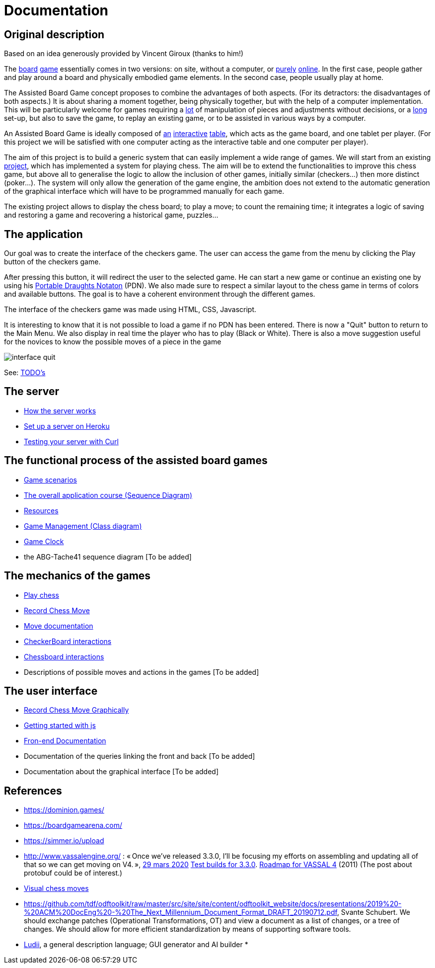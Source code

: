 = Documentation

== Original description
Based on an idea generously provided by Vincent Giroux (thanks to him!)

The https://boardgamegeek.com/image/1648160/game-thrones-board-game-second-edition[board] https://boardgamegeek.com/wiki/page/Welcome_to_BoardGameGeek[game] essentially comes in two versions: on site, without a computer, or https://www.yucata.de/en[purely] https://fr.boardgamearena.com/[online]. In the first case, people gather and play around a board and physically embodied game elements. In the second case, people usually play at home.

The Assisted Board Game concept proposes to combine the advantages of both aspects. (For its detractors: the disadvantages of both aspects.) It is about sharing a moment together, being physically together, but with the help of a computer implementation. This will be particularly welcome for games requiring a https://boardgamegeek.com/image/2836495/republic-rome[lot] of manipulation of pieces and adjustments without decisions, or a https://boardgamegeek.com/image/1822915/zombie-15[long] set-up, but also to save the game, to replay an existing game, or to be assisted in various ways by a computer.

An Assisted Board Game is ideally composed of https://novotelstore.com/fr/table-interactive-play#prettyPhoto[an] https://www.theguardian.com/games/2018/mar/14/playtable-tablet-blockchain-technology-enhance-board-games-blokparty[interactive] https://d2rormqr1qwzpz.cloudfront.net/photos/2012/03/16/55-32402-11672_pax_catan_3_super.jpg[table], which acts as the game board, and one tablet per player. (For this project we will be satisfied with one computer acting as the interactive table and one computer per player).

The aim of this project is to build a generic system that can easily implement a wide range of games. We will start from an existing https://github.com/oliviercailloux-org/projet-assisted-board-games-1/blob/jetty/Doc/README.adoc[project], which has implemented a system for playing chess. The aim will be to extend the functionalities to improve this chess game, but above all to generalise the logic to allow the inclusion of other games, initially similar (checkers...) then more distinct (poker...). The system will only allow the generation of the game engine, the ambition does not extend to the automatic generation of the graphical interface which will have to be programmed manually for each game.

The existing project allows to display the chess board; to play a move; to count the remaining time; it integrates a logic of saving and restoring a game and recovering a historical game, puzzles...

== The application 
 
Our goal was to create the interface of the checkers game. The user can access the game from the menu by clicking the Play button of the checkers game.

After pressing this button, it will redirect the user to the selected game. He can start a new game or continue an existing one by using his https://en.wikipedia.org/wiki/Portable_Draughts_Notation[Portable Draughts Notaton] (PDN).
We also made sure to respect a similar layout to the chess game in terms of colors and available buttons. The goal is to have a coherent environment through the different games.

The interface of the checkers game was made using HTML, CSS, Javascript.

It is interesting to know that it is not possible to load a game if no PDN has been entered.
There is now a "Quit" button to return to the Main Menu.
We also display in real time the player who has to play (Black or White).
There is also a move suggestion useful for the novices to know the possible moves of a piece in the game


image::Image/interface_quit.png[]

See: https://github.com/oliviercailloux-org/projet-assisted-board-games-1/blob/main/Doc/TODO.adoc[TODO's]

== The server 

- https://github.com/oliviercailloux-org/projet-assisted-board-games-1/blob/main/Doc/Server%20documentation.adoc#how-the-server-works[How the server works]
- https://github.com/oliviercailloux-org/projet-assisted-board-games-1/blob/main/Doc/Server%20documentation.adoc#set-up-a-server-on-heroku[Set up a server on Heroku]
- https://github.com/oliviercailloux-org/projet-assisted-board-games-1/blob/main/Doc/Server%20documentation.adoc#testing-the-server-with-curl[Testing your server with Curl]
 
== The functional process of the assisted board games

 - https://github.com/oliviercailloux-org/projet-assisted-board-games-1/blob/main/Doc/PlayerPlaysGame%20documentation.adoc[Game scenarios]
 - https://github.com/oliviercailloux-org/projet-assisted-board-games-1/blob/main/Doc/PlayerState%20sequence%20diagram%20documentation.adoc[The overall application course (Sequence Diagram)]
 - https://github.com/oliviercailloux-org/projet-assisted-board-games-1/blob/main/Doc/Resources%20documentation.adoc[Resources]
 - https://github.com/oliviercailloux-org/projet-assisted-board-games-1/blob/main/Doc/GameManagement_Documentation.adoc[Game Management (Class diagram)]
 - https://github.com/oliviercailloux-org/projet-assisted-board-games-1/blob/main/Doc/Game%20clock%20documentation.adoc[Game Clock]
 - the ABG-Tache41 sequence diagram [To be added]

== The mechanics of the games

 - https://github.com/oliviercailloux-org/projet-assisted-board-games-1/blob/main/Doc/Chess%20diagrams%20Basics.adoc#play-chess-diagram[Play chess]
 - https://github.com/oliviercailloux-org/projet-assisted-board-games-1/blob/main/Doc/Chess%20diagrams%20Basics.adoc#record-chess-move-diagram[Record Chess Move]
 - https://github.com/oliviercailloux-org/projet-assisted-board-games-1/blob/main/Doc/Move%20documentation.adoc[Move documentation]
 - https://github.com/oliviercailloux-org/projet-assisted-board-games-1/blob/main/Doc/CheckerBoard%20class%20diagram%20documentation.adoc[CheckerBoard interactions]
 - https://github.com/oliviercailloux-org/projet-assisted-board-games-1/blob/main/Doc/ChessBoard%20class%20doc.adoc[Chessboard interactions]
 - Descriptions of possible moves and actions in the games [To be added]
 
== The user interface
 - https://github.com/oliviercailloux-org/projet-assisted-board-games-1/blob/main/Doc/Chess%20diagrams%20Basics.adoc#record-chess-move-graphically-diagram[Record Chess Move Graphically]
 - https://github.com/oliviercailloux-org/projet-assisted-board-games-1/blob/main/Doc/chessboard-js-README.md[Getting started with js]
 - https://github.com/oliviercailloux-org/projet-assisted-board-games-1/blob/main/Doc/Javascript%20front%20documentation.adoc[Fron-end Documentation]
 - Documentation of the queries linking the front and back [To be added]
 - Documentation about the graphical interface [To be added]
 
 

== References
* https://dominion.games/
* https://boardgamearena.com/
* https://simmer.io/upload
* http://www.vassalengine.org/ : « Once we've released 3.3.0, I'll be focusing my efforts on assembling and updating all of that so we can get moving on V4. », http://www.vassalengine.org/forum/viewtopic.php?f=5&t=10027#p58941[29 mars 2020] http://www.vassalengine.org/forum/viewtopic.php?f=5&t=11195[Test builds for 3.3.0]. http://www.vassalengine.org/forum/viewtopic.php?f=5&t=3914[Roadmap for VASSAL 4] (2011) (The post about protobuf could be of interest.)
* https://chess.stackexchange.com/a/33584[Visual chess moves]
* https://github.com/tdf/odftoolkit/raw/master/src/site/site/content/odftoolkit_website/docs/presentations/2019%20-%20ACM%20DocEng%20-%20The_Next_Millennium_Document_Format_DRAFT_20190712.pdf, Svante Schubert. We should exchange patches (Operational Transformations, OT) and view a document as a list of changes, or a tree of changes. We should allow for more efficient standardization by means of supporting software tools.
* https://github.com/Ludeme/Ludii[Ludii], a general description language; GUI generator and AI builder
* 
